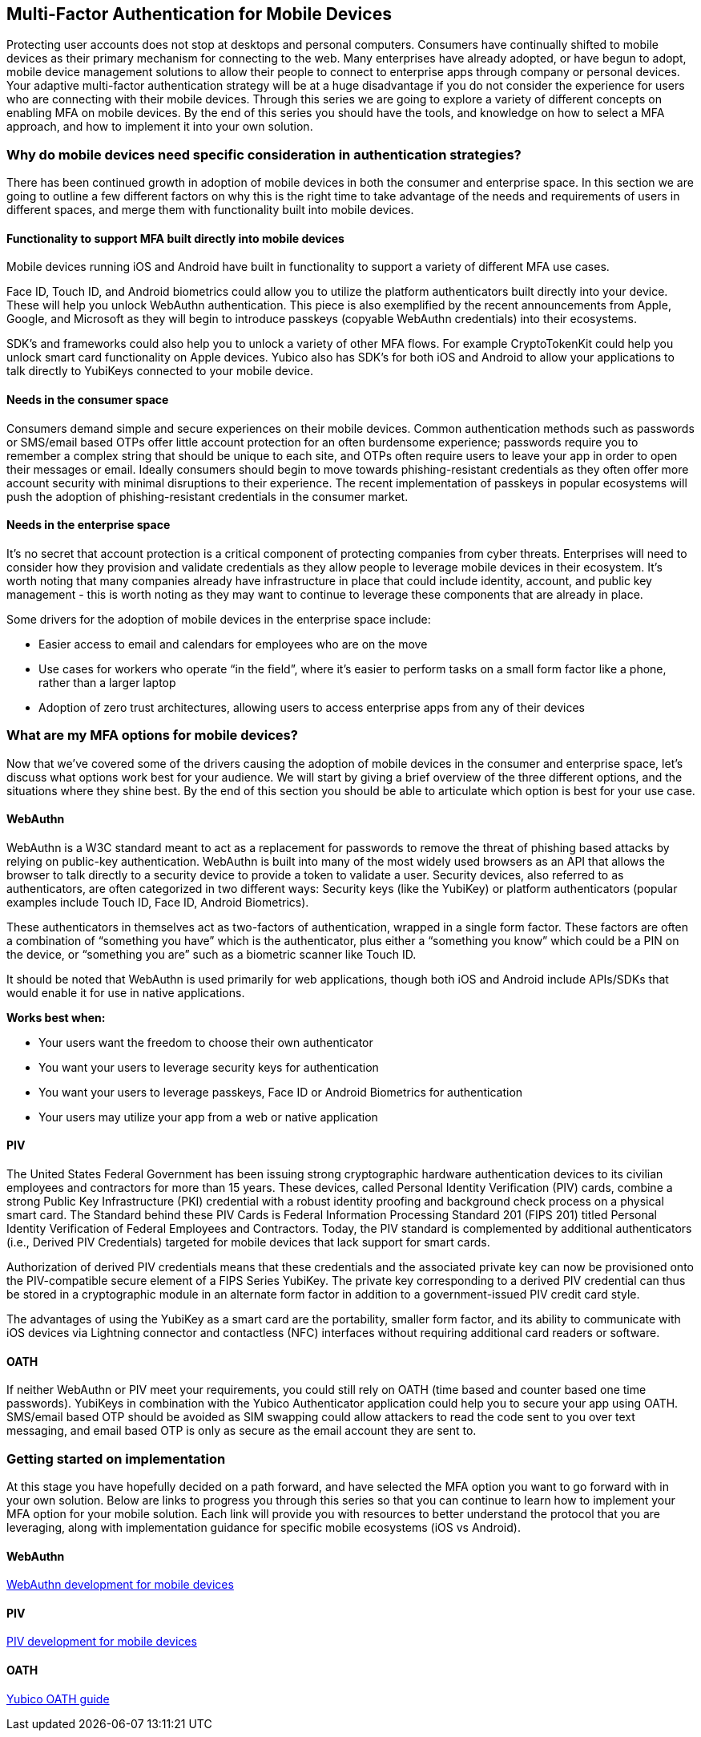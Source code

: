 == Multi-Factor Authentication for Mobile Devices
Protecting user accounts does not stop at desktops and personal computers. Consumers have continually shifted to mobile devices as their primary mechanism for connecting to the web. Many enterprises have already adopted, or have begun to adopt, mobile device management solutions to allow their people to connect to enterprise apps through company or personal devices. Your adaptive multi-factor authentication strategy will be at a huge disadvantage if you do not consider the experience for users who are connecting with their mobile devices. Through this series we are going to explore a variety of different concepts on enabling MFA on mobile devices. By the end of this series you should have the tools, and knowledge on how to select a MFA approach, and how to implement it into your own solution. 

=== Why do mobile devices need specific consideration in authentication strategies?
There has been continued growth in adoption of mobile devices in both the consumer and enterprise space. In this section we are going to outline a few different factors on why this is the right time to take advantage of the needs and requirements of users in different spaces, and merge them with functionality built into mobile devices.

==== Functionality to support MFA built directly into mobile devices
Mobile devices running iOS and Android have built in functionality to support a variety of different MFA use cases. 

Face ID, Touch ID, and Android biometrics could allow you to utilize the platform authenticators built directly into your device. These will help you unlock WebAuthn authentication. This piece is also exemplified by the recent announcements from Apple, Google, and Microsoft as they will begin to introduce passkeys (copyable WebAuthn credentials) into their ecosystems.

SDK’s and frameworks could also help you to unlock a variety of other MFA flows. For example CryptoTokenKit could help you unlock smart card functionality on Apple devices. Yubico also has SDK’s for both iOS and Android to allow your applications to talk directly to YubiKeys connected to your mobile device.

==== Needs in the consumer space
Consumers demand simple and secure experiences on their mobile devices. Common authentication methods such as passwords or SMS/email based OTPs offer little account protection for an often burdensome experience; passwords require you to remember a complex string that should be unique to each site, and OTPs often require users to leave your app in order to open their messages or email. Ideally consumers should begin to move towards phishing-resistant credentials as they often offer more account security with minimal disruptions to their experience. The recent implementation of passkeys in popular ecosystems will push the adoption of phishing-resistant credentials in the consumer market.

==== Needs in the enterprise space
It’s no secret that account protection is a critical component of protecting companies from cyber threats. Enterprises will need to consider how they provision and validate credentials as they allow people to leverage mobile devices in their ecosystem. It’s worth noting that many companies already have infrastructure in place that could include identity, account, and public key management - this is worth noting as they may want to continue to leverage these components that are already in place.

Some drivers for the adoption of mobile devices in the enterprise space include: 

* Easier access to email and calendars for employees who are on the move 
* Use cases for workers who operate “in the field”, where it’s easier to perform tasks on a small form factor like a phone, rather than a larger laptop 
* Adoption of zero trust architectures, allowing users to access enterprise apps from any of their devices 

=== What are my MFA options for mobile devices?
Now that we’ve covered some of the drivers causing the adoption of mobile devices in the consumer and enterprise space, let’s discuss what options work best for your audience. We will start by giving a brief overview of the three different options, and the situations where they shine best. By the end of this section you should be able to articulate which option is best for your use case. 

==== WebAuthn
WebAuthn is a W3C standard meant to act as a replacement for passwords to remove the threat of phishing based attacks by relying on public-key authentication. WebAuthn is built into many of the most widely used browsers as an API that allows the browser to talk directly to a security device to provide a token to validate a user. Security devices, also referred to as authenticators, are often categorized in two different ways: Security keys (like the YubiKey) or platform authenticators (popular examples include Touch ID, Face ID, Android Biometrics). 

These authenticators in themselves act as two-factors of authentication, wrapped in a single form factor. These factors are often a combination of “something you have” which is the authenticator, plus either a “something you know” which could be a PIN on the device, or “something you are” such as a biometric scanner like Touch ID. 

It should be noted that WebAuthn is used primarily for web applications, though both iOS and Android include APIs/SDKs that would enable it for use in native applications.

**Works best when:**

* Your users want the freedom to choose their own authenticator
* You want your users to leverage security keys for authentication
* You want your users to leverage passkeys, Face ID or Android Biometrics for authentication
* Your users may utilize your app from a web or native application

==== PIV
The United States Federal Government has been issuing strong cryptographic hardware authentication devices to its civilian employees and contractors for more than 15 years. These devices, called Personal Identity Verification (PIV) cards, combine a strong Public Key Infrastructure (PKI) credential with a robust identity proofing and background check process on a physical smart card. The Standard behind these PIV Cards is Federal Information Processing Standard 201 (FIPS 201) titled Personal Identity Verification of Federal Employees and Contractors. Today, the PIV standard is complemented by additional authenticators (i.e., Derived PIV Credentials) targeted for mobile devices that lack support for smart cards. 

Authorization of derived PIV credentials means that these credentials and the associated private key can now be provisioned onto the PIV-compatible secure element of a FIPS Series YubiKey. The private key corresponding to a derived PIV credential can thus be stored in a cryptographic module in an alternate form factor in addition to a government-issued PIV credit card style.

The advantages of using the YubiKey as a smart card are the portability, smaller form factor, and its ability to communicate with iOS devices via Lightning connector and contactless (NFC) interfaces without requiring additional card readers or software.

==== OATH
If neither WebAuthn or PIV meet your requirements, you could still rely on OATH (time based and counter based one time passwords). YubiKeys in combination with the Yubico Authenticator application could help you to secure your app using OATH. SMS/email based OTP should be avoided as SIM swapping could allow attackers to read the code sent to you over text messaging, and email based OTP is only as secure as the email account they are sent to.

=== Getting started on implementation
At this stage you have hopefully decided on a path forward, and have selected the MFA option you want to go forward with in your own solution. Below are links to progress you through this series so that you can continue to learn how to implement your MFA option for your mobile solution. Each link will provide you with resources to better understand the protocol that you are leveraging, along with implementation guidance for specific mobile ecosystems (iOS vs Android).

==== WebAuthn
link:/Mobile_Dev/WebAuthn[WebAuthn development for mobile devices]

==== PIV
// For now I'll direct to the PIV page until the mobile specific content is ready
link:/PIV[PIV development for mobile devices]

==== OATH
link:https://developers.yubico.com/OATH/[Yubico OATH guide]
